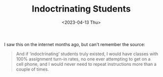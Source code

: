 #+TITLE: Indoctrinating Students
#+draft: false
#+filetags: quotes, education
#+date: <2023-04-13 Thu>
#+lastmod: 2023-04-13T14:07:26
#+mathjax: 

I saw this on the internet months ago, but can't remember the source:

#+begin_quote
And if ‘indoctrinating’ students truly existed, I would have classes with 100% assignment turn-in rates, no one ever attempting to get on a cell phone, and I would never need to repeat instructions more than a couple of times.
#+end_quote
